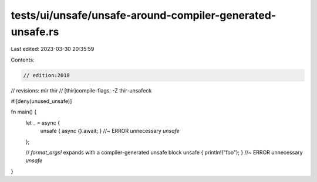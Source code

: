 tests/ui/unsafe/unsafe-around-compiler-generated-unsafe.rs
==========================================================

Last edited: 2023-03-30 20:35:59

Contents:

.. code-block:: rs

    // edition:2018
// revisions: mir thir
// [thir]compile-flags: -Z thir-unsafeck

#![deny(unused_unsafe)]

fn main() {
    let _ = async {
        unsafe { async {}.await; } //~ ERROR unnecessary `unsafe`
    };

    // `format_args!` expands with a compiler-generated unsafe block
    unsafe { println!("foo"); } //~ ERROR unnecessary `unsafe`
}


